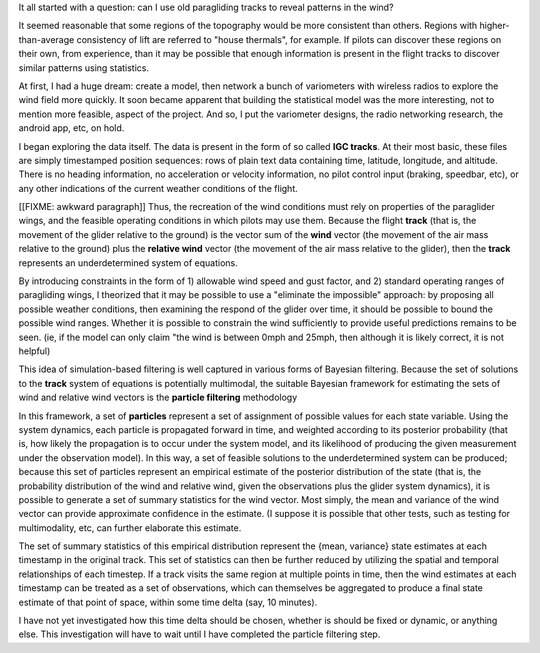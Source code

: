 It all started with a question: can I use old paragliding tracks to reveal
patterns in the wind?

It seemed reasonable that some regions of the topography would be more
consistent than others. Regions with higher-than-average consistency of lift
are referred to "house thermals", for example. If pilots can discover these
regions on their own, from experience, than it may be possible that enough
information is present in the flight tracks to discover similar patterns using
statistics.

At first, I had a huge dream: create a model, then network a bunch of
variometers with wireless radios to explore the wind field more quickly. It
soon became apparent that building the statistical model was the more
interesting, not to mention more feasible, aspect of the project. And so,
I put the variometer designs, the radio networking research, the android app,
etc, on hold.

I began exploring the data itself. The data is present in the form of so
called **IGC tracks**. At their most basic, these files are simply timestamped
position sequences: rows of plain text data containing time, latitude,
longitude, and altitude. There is no heading information, no acceleration or
velocity information, no pilot control input (braking, speedbar, etc), or any
other indications of the current weather conditions of the flight.

[[FIXME: awkward paragraph]] Thus, the recreation of the wind conditions must
rely on properties of the paraglider wings, and the feasible operating
conditions in which pilots may use them. Because the flight **track** (that
is, the movement of the glider relative to the ground) is the vector sum of
the **wind** vector (the movement of the air mass relative to the ground) plus
the **relative wind** vector (the movement of the air mass relative to the
glider), then the **track** represents an underdetermined system of equations.

By introducing constraints in the form of 1) allowable wind speed and gust
factor, and 2) standard operating ranges of paragliding wings, I theorized
that it may be possible to use a "eliminate the impossible" approach: by
proposing all possible weather conditions, then examining the respond of the
glider over time, it should be possible to bound the possible wind ranges.
Whether it is possible to constrain the wind sufficiently to provide useful
predictions remains to be seen. (ie, if the model can only claim "the wind is
between 0mph and 25mph, then although it is likely correct, it is not helpful)

This idea of simulation-based filtering is well captured in various forms of
Bayesian filtering. Because the set of solutions to the **track** system of
equations is potentially multimodal, the suitable Bayesian framework for
estimating the sets of wind and relative wind vectors is the **particle
filtering** methodology 

In this framework, a set of **particles** represent a set of assignment of
possible values for each state variable. Using the system dynamics, each
particle is propagated forward in time, and weighted according to its
posterior probability (that is, how likely the propagation is to occur under
the system model, and its likelihood of producing the given measurement under
the observation model). In this way, a set of feasible solutions to  the
underdetermined system can be produced; because this set of particles
represent an empirical estimate of the posterior distribution of the state
(that is, the probability distribution of the wind and relative wind, given
the observations plus the glider system dynamics), it is possible to generate
a set of summary statistics for the wind vector. Most simply, the mean and
variance of the wind vector can provide approximate confidence in the
estimate. (I suppose it is possible that other tests, such as testing for
multimodality, etc, can further elaborate this estimate. 

The set of summary statistics of this empirical distribution represent the
{mean, variance} state estimates at each timestamp in the original track. This
set of statistics can then be further reduced by utilizing the spatial and
temporal relationships of each timestep. If a track visits the same region at
multiple points in time, then the wind estimates at each timestamp can be
treated as a set of observations, which can themselves be aggregated to
produce a final state estimate of that point of space, within some time delta
(say, 10 minutes).

I have not yet investigated how this time delta should be chosen, whether is
should be fixed or dynamic, or anything else. This investigation will have to
wait until I have completed the particle filtering step.
